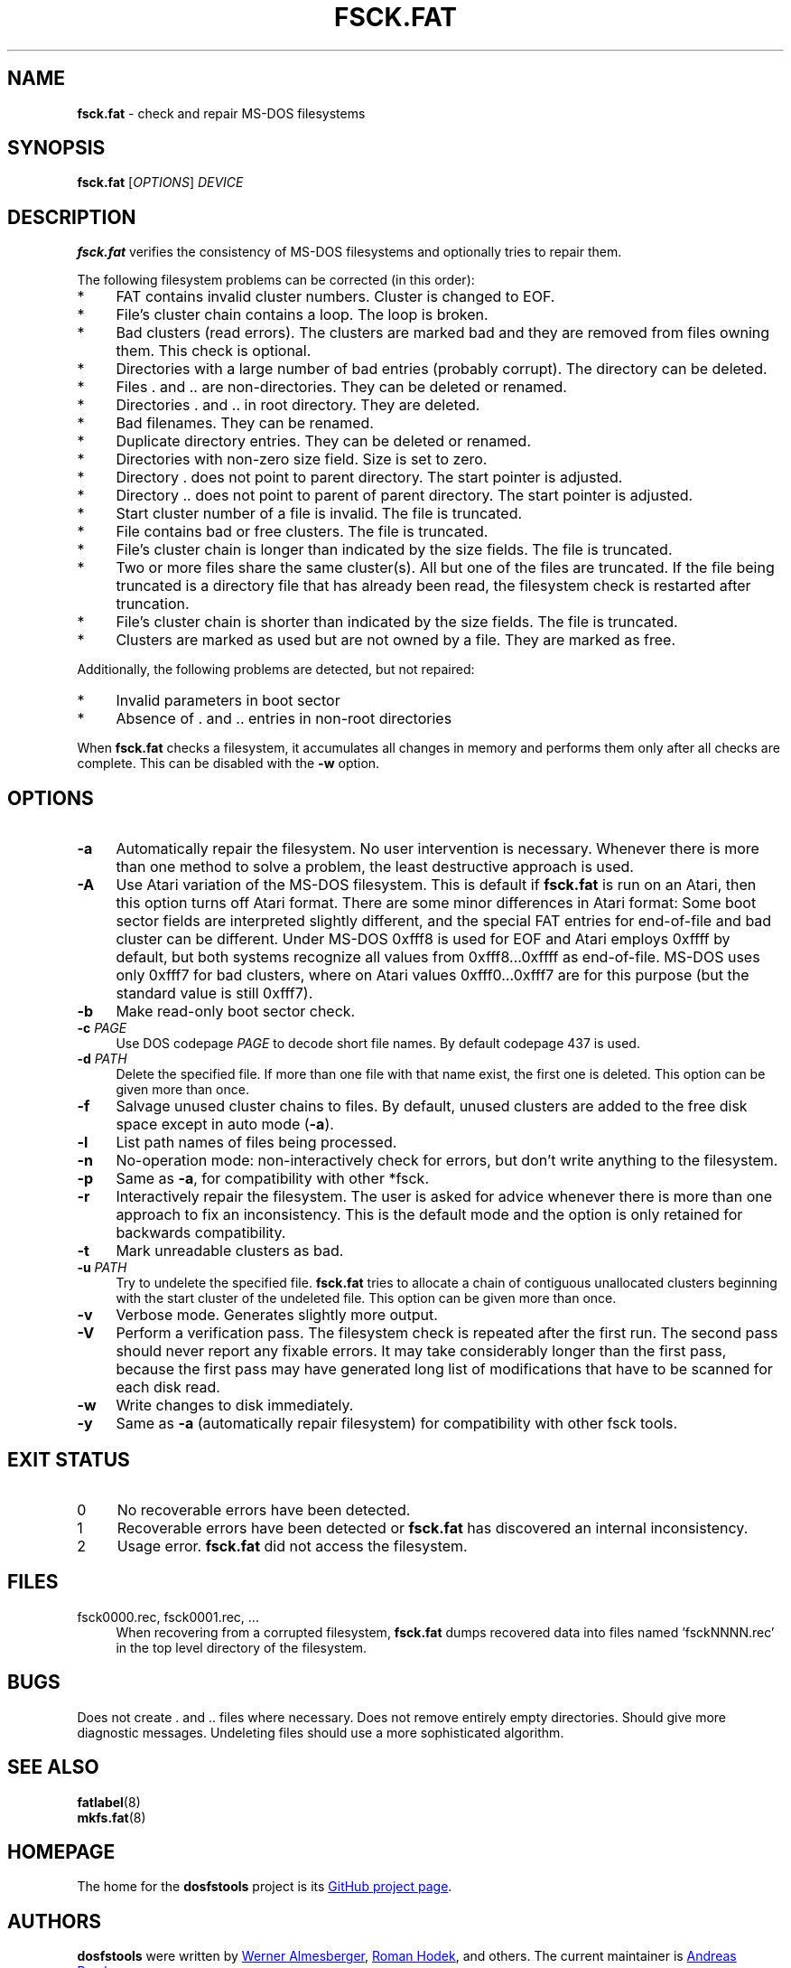 .\" fsck.fat.8 - manpage for fsck.fat
.\"
.\" Copyright (C) 2006-2014 Daniel Baumann <daniel@debian.org>
.\"
.\" This program is free software: you can redistribute it and/or modify
.\" it under the terms of the GNU General Public License as published by
.\" the Free Software Foundation, either version 3 of the License, or
.\" (at your option) any later version.
.\"
.\" This program is distributed in the hope that it will be useful,
.\" but WITHOUT ANY WARRANTY; without even the implied warranty of
.\" MERCHANTABILITY or FITNESS FOR A PARTICULAR PURPOSE. See the
.\" GNU General Public License for more details.
.\"
.\" You should have received a copy of the GNU General Public License
.\" along with this program. If not, see <http://www.gnu.org/licenses/>.
.\"
.\" The complete text of the GNU General Public License
.\" can be found in /usr/share/common-licenses/GPL-3 file.
.\"
.\"
.TH FSCK.FAT 8 2015\-04\-16 "dosfstools 4.1"
.SH NAME
\fBfsck.fat\fR \- check and repair MS\-DOS filesystems
.\" ----------------------------------------------------------------------------
.SH SYNOPSIS
\fBfsck.fat\fR [\fIOPTIONS\fR] \fIDEVICE\fR
.\" ----------------------------------------------------------------------------
.SH DESCRIPTION
\fBfsck.fat\fR verifies the consistency of MS\-DOS filesystems and optionally
tries to repair them.
.PP
The following filesystem problems can be corrected (in this order):
.IP "*" 4
FAT contains invalid cluster numbers.
Cluster is changed to EOF.
.IP "*" 4
File's cluster chain contains a loop.
The loop is broken.
.IP "*" 4
Bad clusters (read errors).
The clusters are marked bad and they are removed from files owning them.
This check is optional.
.IP "*" 4
Directories with a large number of bad entries (probably corrupt).
The directory can be deleted.
.IP "*" 4
Files . and .. are non\-directories.
They can be deleted or renamed.
.IP "*" 4
Directories . and .. in root directory.
They are deleted.
.IP "*" 4
Bad filenames.
They can be renamed.
.IP "*" 4
Duplicate directory entries.
They can be deleted or renamed.
.IP "*" 4
Directories with non\-zero size field.
Size is set to zero.
.IP "*" 4
Directory . does not point to parent directory.
The start pointer is adjusted.
.IP "*" 4
Directory .. does not point to parent of parent directory.
The start pointer is adjusted.
.IP "*" 4
Start cluster number of a file is invalid.
The file is truncated.
.IP "*" 4
File contains bad or free clusters.
The file is truncated.
.IP "*" 4
File's cluster chain is longer than indicated by the size fields.
The file is truncated.
.IP "*" 4
Two or more files share the same cluster(s).
All but one of the files are truncated.
If the file being truncated is a directory file that has already been read, the
filesystem check is restarted after truncation.
.IP "*" 4
File's cluster chain is shorter than indicated by the size fields.
The file is truncated.
.IP "*" 4
Clusters are marked as used but are not owned by a file.
They are marked as free.
.PP
Additionally, the following problems are detected, but not repaired:
.IP "*" 4
Invalid parameters in boot sector
.IP "*" 4
Absence of . and .. entries in non\-root directories
.PP
When \fBfsck.fat\fR checks a filesystem, it accumulates all changes in memory
and performs them only after all checks are complete.
This can be disabled with the \fB\-w\fR option.
.\" ----------------------------------------------------------------------------
.SH OPTIONS
.IP "\fB\-a\fR" 4
Automatically repair the filesystem.
No user intervention is necessary.
Whenever there is more than one method to solve a problem, the least
destructive approach is used.
.IP "\fB\-A\fR" 4
Use Atari variation of the MS\-DOS filesystem.
This is default if \fBfsck.fat\fR is run on an Atari, then this option turns
off Atari format.
There are some minor differences in Atari format:
Some boot sector fields are interpreted slightly different, and the special FAT
entries for end\-of\-file and bad cluster can be different.
Under MS\-DOS 0xfff8 is used for EOF and Atari employs 0xffff by default, but
both systems recognize all values from 0xfff8...0xffff as end\-of\-file.
MS\-DOS uses only 0xfff7 for bad clusters, where on Atari values 0xfff0...0xfff7
are for this purpose (but the standard value is still 0xfff7).
.IP "\fB-b\fR" 4
Make read-only boot sector check.
.IP "\fB-c\fR \fIPAGE\fR" 4
Use DOS codepage \fIPAGE\fR to decode short file names.
By default codepage 437 is used.
.IP "\fB\-d\fR \fIPATH\fR" 4
Delete the specified file.
If more than one file with that name exist, the first one is deleted.
This option can be given more than once.
.IP "\fB\-f\fR" 4
Salvage unused cluster chains to files.
By default, unused clusters are added to the free disk space except in auto mode
(\fB\-a\fR).
.IP "\fB\-l\fR" 4
List path names of files being processed.
.IP "\fB\-n\fR" 4
No\-operation mode: non\-interactively check for errors, but don't write
anything to the filesystem.
.IP "\fB\-p\fR" 4
Same as \fB\-a\fR, for compatibility with other *fsck.
.IP "\fB\-r\fR" 4
Interactively repair the filesystem.
The user is asked for advice whenever there is more than one approach to fix an
inconsistency.
This is the default mode and the option is only retained for backwards
compatibility.
.IP "\fB\-t\fR" 4
Mark unreadable clusters as bad.
.IP "\fB\-u\fR \fIPATH\fR" 4
Try to undelete the specified file.
\fBfsck.fat\fR tries to allocate a chain of contiguous unallocated clusters
beginning with the start cluster of the undeleted file.
This option can be given more than once.
.IP "\fB\-v\fR" 4
Verbose mode.
Generates slightly more output.
.IP "\fB\-V\fR" 4
Perform a verification pass.
The filesystem check is repeated after the first run.
The second pass should never report any fixable errors.
It may take considerably longer than the first pass, because the first pass may
have generated long list of modifications that have to be scanned for each disk
read.
.IP "\fB\-w\fR" 4
Write changes to disk immediately.
.IP "\fB\-y\fR" 4
Same as \fB\-a\fR (automatically repair filesystem) for compatibility with other
fsck tools.
.\" ----------------------------------------------------------------------------
.SH "EXIT STATUS"
.IP "0" 4
No recoverable errors have been detected.
.IP "1" 4
Recoverable errors have been detected or \fBfsck.fat\fR has discovered an
internal inconsistency.
.IP "2" 4
Usage error.
\fBfsck.fat\fR did not access the filesystem.
.\" ----------------------------------------------------------------------------
.SH FILES
.IP "fsck0000.rec, fsck0001.rec, ..." 4
When recovering from a corrupted filesystem, \fBfsck.fat\fR dumps recovered data
into files named 'fsckNNNN.rec' in the top level directory of the filesystem.
.\" ----------------------------------------------------------------------------
.SH BUGS
Does not create . and .. files where necessary.
Does not remove entirely empty directories.
Should give more diagnostic messages.
Undeleting files should use a more sophisticated algorithm.
.\" ----------------------------------------------------------------------------
.SH SEE ALSO
\fBfatlabel\fR(8)
.br
\fBmkfs.fat\fR(8)
.\" ----------------------------------------------------------------------------
.SH HOMEPAGE
The home for the \fBdosfstools\fR project is its
.UR https://github.com/dosfstools/dosfstools
GitHub project page
.UE .
.\" ----------------------------------------------------------------------------
.SH AUTHORS
\fBdosfstools\fR were written by
.MT werner.almesberger@\:lrc.di.epfl.ch
Werner Almesberger
.ME ,
.MT Roman.Hodek@\:informatik.\:uni-erlangen.de
Roman Hodek
.ME ,
and others.
The current maintainer is
.MT aeb@\:debian.org
Andreas Bombe
.ME .

